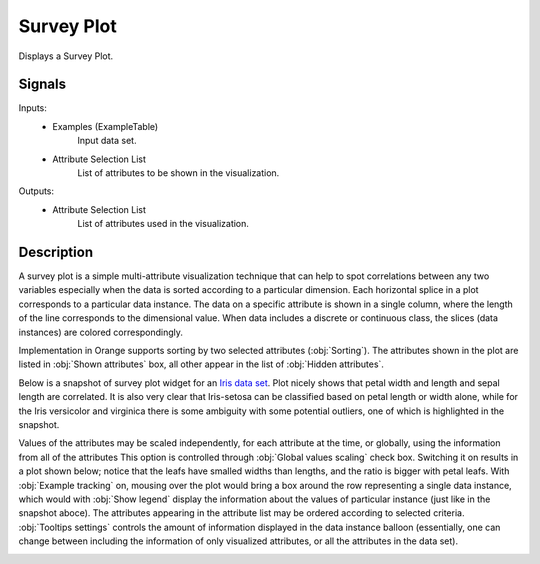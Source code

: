 .. _Survey Plot:

Survey Plot
===========

.. image:: ../icons/SurveyPlot.png

Displays a Survey Plot.

Signals
-------

Inputs:
   - Examples (ExampleTable)
      Input data set.
   - Attribute Selection List
      List of attributes to be shown in the visualization.


Outputs:
   - Attribute Selection List
      List of attributes used in the visualization.


Description
-----------

A survey plot is a simple multi-attribute visualization technique that can help to spot correlations between any two variables especially when the data is sorted according to a particular dimension. Each horizontal splice in a plot corresponds to a particular data instance. The data on a specific attribute is shown in a single column, where the length of the line corresponds to the dimensional value. When data includes a discrete or continuous class, the slices (data instances) are colored correspondingly.

Implementation in Orange supports sorting by two selected attributes (:obj:`Sorting`). The attributes shown in the plot are listed in :obj:`Shown attributes` box, all other appear in the list of :obj:`Hidden attributes`.

Below is a snapshot of survey plot widget for an `Iris data set </doc/datasets/iris.tab>`_. Plot nicely shows that petal width and length and sepal length are correlated. It is also very clear that Iris-setosa can be classified based on petal length or width alone, while for the Iris versicolor and virginica there is some ambiguity with some potential outliers, one of which is highlighted in the snapshot.

.. image:: images/SurveyPlot-Iris.png

Values of the attributes may be scaled independently, for each attribute at the time, or globally, using the information from all of the attributes This option is controlled through :obj:`Global values scaling` check box. Switching it on results in a plot shown below; notice that the leafs have smalled widths than lengths, and the ratio is bigger with petal leafs. With :obj:`Example tracking` on, mousing over the plot would bring a box around the row representing a single data instance, which would with :obj:`Show legend` display the information about the values of particular instance (just like in the snapshot aboce). The attributes appearing in the attribute list may be ordered according to selected criteria. :obj:`Tooltips settings` controls the amount of information displayed in the data instance balloon (essentially, one can change between including the information of only visualized attributes, or all the attributes in the data set).

.. image:: images/SurveyPlot-Settings.png
